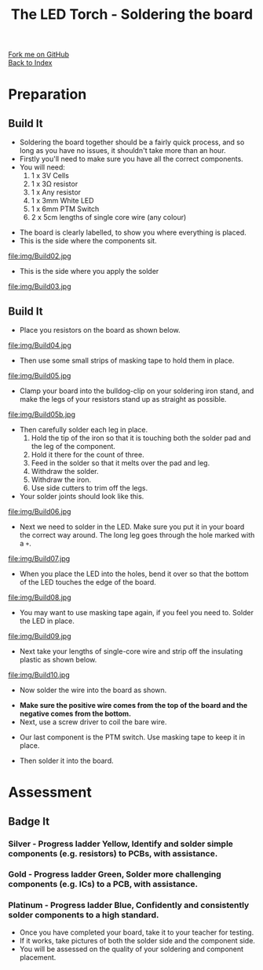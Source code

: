 #+STARTUP:indent
#+HTML_HEAD: <link rel="stylesheet" type="text/css" href="css/styles.css"/>
#+HTML_HEAD_EXTRA: <link href='http://fonts.googleapis.com/css?family=Ubuntu+Mono|Ubuntu' rel='stylesheet' type='text/css'>
#+OPTIONS: f:nil author:nil num:1 creator:nil timestamp:nil toc:nil 
#+TITLE: The LED Torch - Soldering the board
#+AUTHOR: Marc Scott

#+BEGIN_HTML
<div class="github-fork-ribbon-wrapper left">
        <div class="github-fork-ribbon">
            <a href="https://github.com/stsb11/7-SC-Torch">Fork me on GitHub</a>
        </div>
    </div>
    <div class="github-fork-ribbon-wrapper right-bottom">
        <div class="github-fork-ribbon">
            <a href="../index.html">Back to Index</a>
        </div>
    </div>
#+END_HTML
* COMMENT Use as a template
:PROPERTIES:
:HTML_CONTAINER_CLASS: activity
:END:
#+BEGIN_HTML
<object data="js/LED.html" width='800px' height='500px'></object>
#+END_HTML
** Learn It
:PROPERTIES:
:HTML_CONTAINER_CLASS: learn
:END:
<object data="js/Ohms_Law.html" width='400px' height='200px'></object>
** Research It
:PROPERTIES:
:HTML_CONTAINER_CLASS: research
:END:

** Design It
:PROPERTIES:
:HTML_CONTAINER_CLASS: design
:END:

** Build It
:PROPERTIES:
:HTML_CONTAINER_CLASS: build
:END:

** Test It
:PROPERTIES:
:HTML_CONTAINER_CLASS: test
:END:

** Run It
:PROPERTIES:
:HTML_CONTAINER_CLASS: run
:END:

** Document It
:PROPERTIES:
:HTML_CONTAINER_CLASS: document
:END:

** Code It
:PROPERTIES:
:HTML_CONTAINER_CLASS: code
:END:

** Program It
:PROPERTIES:
:HTML_CONTAINER_CLASS: program
:END:

** Try It
:PROPERTIES:
:HTML_CONTAINER_CLASS: try
:END:

** Badge It
:PROPERTIES:
:HTML_CONTAINER_CLASS: badge
:END:

** Save It
:PROPERTIES:
:HTML_CONTAINER_CLASS: save
:END:

* Preparation
:PROPERTIES:
:HTML_CONTAINER_CLASS: activity
:END:
** Build It
:PROPERTIES:
:HTML_CONTAINER_CLASS: build
:END:

- Soldering the board together should be a fairly quick process, and so long as you have no issues, it shouldn't take more than an hour.
- Firstly you'll need to make sure you have all the correct components.
- You will need:
  1. 1 x 3V Cells
  2. 1 x 3Ω resistor
  3. 1 x Any resistor
  4. 1 x 3mm White LED
  5. 1 x 6mm PTM Switch
  6. 2 x 5cm lengths of single core wire (any colour)
[[./img/Components.jpg]]
- The board is clearly labelled, to show you where everything is placed.
- This is the side where the components sit.
file:img/Build02.jpg
- This is the side where you apply the solder
file:img/Build03.jpg
** Build It
:PROPERTIES:
:HTML_CONTAINER_CLASS: build
:END:

- Place you resistors on the board as shown below.
file:img/Build04.jpg
- Then use some small strips of masking tape to hold them in place.
file:img/Build05.jpg
- Clamp your board into the bulldog-clip on your soldering iron stand, and make the legs of your resistors stand up as straight as possible.
file:img/Build05b.jpg
- Then carefully solder each leg in place.
  1. Hold the tip of the iron so that it is touching both the solder pad and the leg of the component.
  2. Hold it there for the count of three.
  3. Feed in the solder so that it melts over the pad and leg.
  4. Withdraw the solder.
  5. Withdraw the iron.
  6. Use side cutters to trim off the legs.
- Your solder joints should look like this.
file:img/Build06.jpg
- Next we need to solder in the LED. Make sure you put it in your board the correct way around. The long leg goes through the hole marked with a =+=.
file:img/Build07.jpg
- When you place the LED into the holes, bend it over so that the bottom of the LED touches the edge of the board.
file:img/Build08.jpg
- You may want to use masking tape again, if you feel you need to. Solder the LED in place.
file:img/Build09.jpg
- Next take your lengths of single-core wire and strip off the insulating plastic as shown below.
file:img/Build10.jpg
- Now solder the wire into the board as shown.
[[./img/Wireforbattery.jpg]]
[[./img/Wiresoldered.jpg]]
- *Make sure the positive  wire comes from the top of the board and the negative comes from the bottom.*
- Next, use a screw driver to coil the bare wire.
[[./img/Twisting wire.jpg]]
- Our last component is the PTM switch. Use masking tape to keep it in place.
[[./img/Soldercomplete.jpg]]
- Then solder it into the board.
[[./img/Solderjoints.jpg]]
* Assessment
:PROPERTIES:
:HTML_CONTAINER_CLASS: activity
:END:
** Badge It
:PROPERTIES:
:HTML_CONTAINER_CLASS: badge
:END:
*** Silver - Progress ladder *Yellow*, Identify and solder simple components (e.g. resistors) to PCBs, with assistance.
*** Gold - Progress ladder *Green*, Solder more challenging components (e.g. ICs) to a PCB, with assistance.
*** Platinum - Progress ladder *Blue*, Confidently and consistently solder components to a high standard.
- Once you have completed your board, take it to your teacher for testing.
- If it works, take pictures of both the solder side and the component side.
- You will be assessed on the quality of your soldering and component placement.

